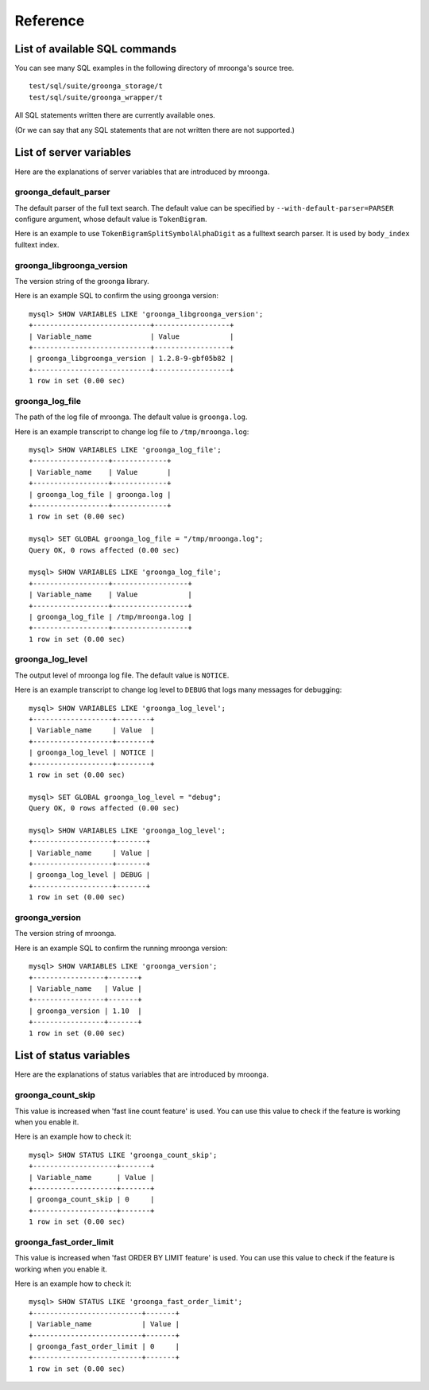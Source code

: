 .. highlightlang:: none

Reference
=========

List of available SQL commands
------------------------------

You can see many SQL examples in the following directory of mroonga's source tree. ::

  test/sql/suite/groonga_storage/t
  test/sql/suite/groonga_wrapper/t

All SQL statements written there are currently available ones.

(Or we can say that any SQL statements that are not written there are not supported.)

List of server variables
------------------------

Here are the explanations of server variables that are introduced by mroonga.

groonga_default_parser
^^^^^^^^^^^^^^^^^^^^^^

The default parser of the full text search.
The default value can be specified by ``--with-default-parser=PARSER`` configure argument, whose default value is ``TokenBigram``.

Here is an example to use ``TokenBigramSplitSymbolAlphaDigit`` as a fulltext search parser. It is used by ``body_index`` fulltext index.

.. code-block:: sql
   :linenos:

   SET GLOBAL groonga_default_parser=TokenBigramSplitSymbolAlphaDigit;
   CREATE TABLE diaries (
     id INT PRIMARY KEY AUTO_INCREMENT,
     body TEXT,
     FULLTEXT INDEX body_index (body)
   ) DEFAULT CHARSET UTF8;


groonga_libgroonga_version
^^^^^^^^^^^^^^^^^^^^^^^^^^

The version string of the groonga library.

Here is an example SQL to confirm the using groonga version::

  mysql> SHOW VARIABLES LIKE 'groonga_libgroonga_version';
  +----------------------------+------------------+
  | Variable_name              | Value            |
  +----------------------------+------------------+
  | groonga_libgroonga_version | 1.2.8-9-gbf05b82 |
  +----------------------------+------------------+
  1 row in set (0.00 sec)

groonga_log_file
^^^^^^^^^^^^^^^^

The path of the log file of mroonga. The default value is ``groonga.log``.

Here is an example transcript to change log file to ``/tmp/mroonga.log``::

  mysql> SHOW VARIABLES LIKE 'groonga_log_file';
  +------------------+-------------+
  | Variable_name    | Value       |
  +------------------+-------------+
  | groonga_log_file | groonga.log |
  +------------------+-------------+
  1 row in set (0.00 sec)

  mysql> SET GLOBAL groonga_log_file = "/tmp/mroonga.log";
  Query OK, 0 rows affected (0.00 sec)

  mysql> SHOW VARIABLES LIKE 'groonga_log_file';
  +------------------+------------------+
  | Variable_name    | Value            |
  +------------------+------------------+
  | groonga_log_file | /tmp/mroonga.log |
  +------------------+------------------+
  1 row in set (0.00 sec)


groonga_log_level
^^^^^^^^^^^^^^^^^

The output level of mroonga log file. The default value is ``NOTICE``.

Here is an example transcript to change log level to ``DEBUG`` that logs many messages for debugging::

  mysql> SHOW VARIABLES LIKE 'groonga_log_level';
  +-------------------+--------+
  | Variable_name     | Value  |
  +-------------------+--------+
  | groonga_log_level | NOTICE |
  +-------------------+--------+
  1 row in set (0.00 sec)

  mysql> SET GLOBAL groonga_log_level = "debug";
  Query OK, 0 rows affected (0.00 sec)

  mysql> SHOW VARIABLES LIKE 'groonga_log_level';
  +-------------------+-------+
  | Variable_name     | Value |
  +-------------------+-------+
  | groonga_log_level | DEBUG |
  +-------------------+-------+
  1 row in set (0.00 sec)

groonga_version
^^^^^^^^^^^^^^^

The version string of mroonga.

Here is an example SQL to confirm the running mroonga version::

  mysql> SHOW VARIABLES LIKE 'groonga_version';
  +-----------------+-------+
  | Variable_name   | Value |
  +-----------------+-------+
  | groonga_version | 1.10  |
  +-----------------+-------+
  1 row in set (0.00 sec)

List of status variables
------------------------

Here are the explanations of status variables that are introduced by mroonga.

groonga_count_skip
^^^^^^^^^^^^^^^^^^

This value is increased when 'fast line count feature' is used.
You can use this value to check if the feature is working when you enable it.

Here is an example how to check it::

  mysql> SHOW STATUS LIKE 'groonga_count_skip';
  +--------------------+-------+
  | Variable_name      | Value |
  +--------------------+-------+
  | groonga_count_skip | 0     |
  +--------------------+-------+
  1 row in set (0.00 sec)

groonga_fast_order_limit
^^^^^^^^^^^^^^^^^^^^^^^^

This value is increased when 'fast ORDER BY LIMIT feature' is used.
You can use this value to check if the feature is working when you enable it.

Here is an example how to check it::

  mysql> SHOW STATUS LIKE 'groonga_fast_order_limit';
  +--------------------------+-------+
  | Variable_name            | Value |
  +--------------------------+-------+
  | groonga_fast_order_limit | 0     |
  +--------------------------+-------+
  1 row in set (0.00 sec)
